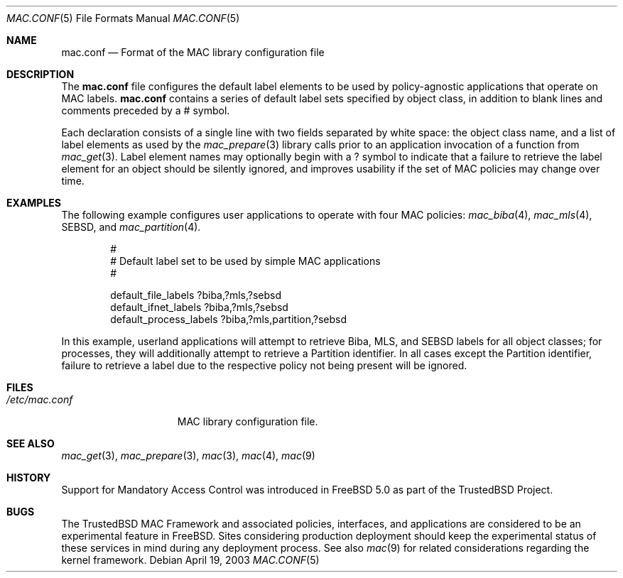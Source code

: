 .\" Copyright (c) 2003 Networks Associates Technology, Inc.
.\" All rights reserved.
.\"
.\" This software was developed for the FreeBSD Project in part by Network
.\" Associates Laboratories, the Security Research Division of Network
.\" Associates, Inc. under DARPA/SPAWAR contract N66001-01-C-8035 ("CBOSS"),
.\" as part of the DARPA CHATS research program.
.\"
.\" Redistribution and use in source and binary forms, with or without
.\" modification, are permitted provided that the following conditions
.\" are met:
.\" 1. Redistributions of source code must retain the above copyright
.\"    notice, this list of conditions and the following disclaimer.
.\" 2. Redistributions in binary form must reproduce the above copyright
.\"    notice, this list of conditions and the following disclaimer in the
.\"    documentation and/or other materials provided with the distribution.
.\"
.\" THIS SOFTWARE IS PROVIDED BY THE AUTHORS AND CONTRIBUTORS ``AS IS'' AND
.\" ANY EXPRESS OR IMPLIED WARRANTIES, INCLUDING, BUT NOT LIMITED TO, THE
.\" IMPLIED WARRANTIES OF MERCHANTABILITY AND FITNESS FOR A PARTICULAR PURPOSE
.\" ARE DISCLAIMED.  IN NO EVENT SHALL THE AUTHORS OR CONTRIBUTORS BE LIABLE
.\" FOR ANY DIRECT, INDIRECT, INCIDENTAL, SPECIAL, EXEMPLARY, OR CONSEQUENTIAL
.\" DAMAGES (INCLUDING, BUT NOT LIMITED TO, PROCUREMENT OF SUBSTITUTE GOODS
.\" OR SERVICES; LOSS OF USE, DATA, OR PROFITS; OR BUSINESS INTERRUPTION)
.\" HOWEVER CAUSED AND ON ANY THEORY OF LIABILITY, WHETHER IN CONTRACT, STRICT
.\" LIABILITY, OR TORT (INCLUDING NEGLIGENCE OR OTHERWISE) ARISING IN ANY WAY
.\" OUT OF THE USE OF THIS SOFTWARE, EVEN IF ADVISED OF THE POSSIBILITY OF
.\" SUCH DAMAGE.
.\"
.\" $FreeBSD$
.\"
.Dd April 19, 2003
.Dt MAC.CONF 5
.Os
.Sh NAME
.Nm mac.conf
.Nd Format of the MAC library configuration file
.Sh DESCRIPTION
The
.Nm
file configures the default label elements to be used by policy-agnostic
applications that operate on MAC labels.
.Nm
contains a series of default label sets specified by object class,
in addition to blank lines and comments preceded by a
.Dv #
symbol.
.Pp
Each declaration consists of a single line with two fields separated
by white space: the object class name, and a list of label elements
as used by the
.Xr mac_prepare 3
library calls prior to an application invocation of a function from
.Xr mac_get 3 .
Label element names may optionally begin with a
.Dv ?
symbol to indicate that a failure to retrieve the label element for
an object should be silently ignored, and improves usability if the
set of MAC policies may change over time.
.Sh EXAMPLES
The following example configures user applications to operate with
four MAC policies:
.Xr mac_biba 4 ,
.Xr mac_mls 4 ,
SEBSD,
and
.Xr mac_partition 4 .
.Bd -literal -offset indent
#
# Default label set to be used by simple MAC applications
#

default_file_labels ?biba,?mls,?sebsd
default_ifnet_labels ?biba,?mls,?sebsd
default_process_labels ?biba,?mls,partition,?sebsd
.Ed
.Pp
In this example, userland applications will attempt to retrieve Biba,
MLS, and SEBSD labels for all object classes; for processes, they will
additionally attempt to retrieve a Partition identifier.
In all cases except the Partition identifier, failure to retrieve a
label due to the respective policy not being present will be ignored.
.Sh FILES
.Bl -tag -width ".Pa /etc/mac.conf" -compact
.It Pa /etc/mac.conf
MAC library configuration file.
.El
.Sh SEE ALSO
.Xr mac_get 3 ,
.Xr mac_prepare 3 ,
.Xr mac 3 ,
.Xr mac 4 ,
.Xr mac 9
.Sh HISTORY
Support for Mandatory Access Control was introduced in
.Fx 5.0
as part of the
.Tn TrustedBSD
Project.
.Sh BUGS
The
.Tn TrustedBSD
MAC Framework and associated policies, interfaces, and
applications are considered to be an experimental feature in
.Fx .
Sites considering production deployment should keep the experimental
status of these services in mind during any deployment process.
See also
.Xr mac 9
for related considerations regarding the kernel framework.
